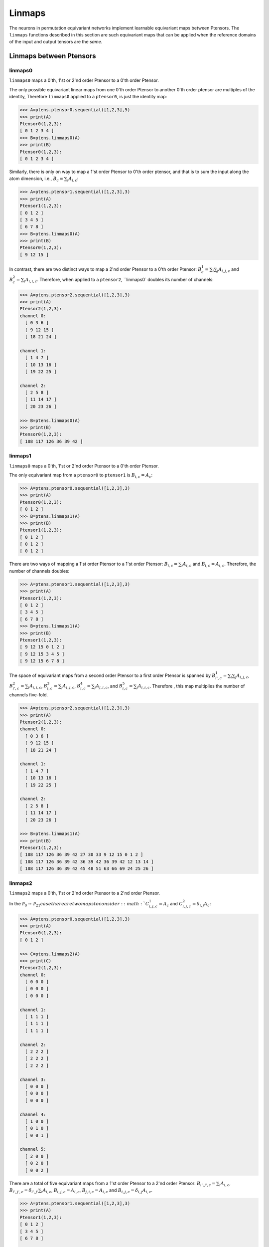 *******
Linmaps
*******

The neurons in permutation equivariant networks implement learnable equivariant maps between Ptensors. 
The ``linmaps`` functions described in this section are such equivariant maps that can be 
applied when the reference domains of the input and output tensors are the *same*. 

========================
Linmaps between Ptensors
========================

--------
linmaps0
--------

``linmaps0`` maps a 0'th, 1'st or 2'nd order Ptensor to a 0'th order Ptensor. 

The only possible equivariant linear maps from one 0'th order Ptensor to another 0'th order 
ptensor are multiples of the identity, 
Therefore ``linmaps0`` applied to a ``ptensor0``, is just the identity map:

.. code-block:: python

 >>> A=ptens.ptensor0.sequential([1,2,3],5)
 >>> print(A)
 Ptensor0(1,2,3):
 [ 0 1 2 3 4 ]
 >>> B=ptens.linmaps0(A)
 >>> print(B)
 Ptensor0(1,2,3):
 [ 0 1 2 3 4 ]

Similarly, there is only on way to map a 1'st order Ptensor to 0'th order ptensor, and that 
is to sum the input along the atom dimension, i.e., :math:`B_c=\sum_i A_{i,c}`:

.. code-block:: python

 >>> A=ptens.ptensor1.sequential([1,2,3],3)
 >>> print(A)
 Ptensor1(1,2,3):
 [ 0 1 2 ]
 [ 3 4 5 ]
 [ 6 7 8 ]
 >>> B=ptens.linmaps0(A)
 >>> print(B)
 Ptensor0(1,2,3):
 [ 9 12 15 ]

In contrast, there are two distinct ways to map a 2'nd order Ptensor to a 0'th order Ptensor: 
:math:`B^1_{c}=\sum_i \sum_j A_{i,j,c}` and :math:`B^2_{c}=\sum_i A_{i,i,c}`. 
Therefore, when applied to a ``ptensor2``, ``linmaps0` doubles its number of channels:

..
  The space of equivariant maps from a second order Ptensor to a zeroth order Ptensor is spanned by 

.. code-block:: python

 >>> A=ptens.ptensor2.sequential([1,2,3],3)
 >>> print(A)
 Ptensor2(1,2,3):
 channel 0:
   [ 0 3 6 ]
   [ 9 12 15 ]
   [ 18 21 24 ]

 channel 1:
   [ 1 4 7 ]
   [ 10 13 16 ]
   [ 19 22 25 ]

 channel 2:
   [ 2 5 8 ]
   [ 11 14 17 ]
   [ 20 23 26 ]

 >>> B=ptens.linmaps0(A)
 >>> print(B)
 Ptensor0(1,2,3):
 [ 108 117 126 36 39 42 ]

--------
linmaps1
--------

``linmaps0`` maps a 0'th, 1'st or 2'nd order Ptensor to a 0'th order Ptensor. 

The only equivariant map from a ``ptensor0`` to ``ptensor1`` is :math:`B_{i,c}=A_c`:

.. code-block:: python

 >>> A=ptens.ptensor0.sequential([1,2,3],3)
 >>> print(A)
 Ptensor0(1,2,3):
 [ 0 1 2 ]
 >>> B=ptens.linmaps1(A)
 >>> print(B)
 Ptensor1(1,2,3):
 [ 0 1 2 ]
 [ 0 1 2 ]
 [ 0 1 2 ]

There are two ways of mapping a 1'st order Ptensor to a 1'st order Ptensor: 
:math:`B_{i,c}=\sum_i A_{i,c}` and :math:`B_{i,c}=A_{i,c}`. 
Therefore, the number of channels doubles: 

.. code-block:: python

 >>> A=ptens.ptensor1.sequential([1,2,3],3)
 >>> print(A)
 Ptensor1(1,2,3):
 [ 0 1 2 ]
 [ 3 4 5 ]
 [ 6 7 8 ]
 >>> B=ptens.linmaps1(A)
 >>> print(B)
 Ptensor1(1,2,3):
 [ 9 12 15 0 1 2 ]
 [ 9 12 15 3 4 5 ]
 [ 9 12 15 6 7 8 ]


The space of equivariant maps from a second order Ptensor to a first order Ptensor is spanned by 
:math:`B^1_{i',c}=\sum_i \sum_j A_{i,j,c}`, 
:math:`B^2_{i',c}=\sum_i A_{i,i,c}`,
:math:`B^3_{i,c}=\sum_j A_{i,j,c}`, 
:math:`B^4_{i,c}=\sum_j A_{j,i,c}`, and  
:math:`B^5_{i,c}=\sum_j A_{i,i,c}`. 
Therefore , this map multiplies the number of channels five-fold. 

.. code-block:: python

 >>> A=ptens.ptensor2.sequential([1,2,3],3)
 >>> print(A)
 Ptensor2(1,2,3):
 channel 0:
   [ 0 3 6 ]
   [ 9 12 15 ]
   [ 18 21 24 ]

 channel 1:
   [ 1 4 7 ]
   [ 10 13 16 ]
   [ 19 22 25 ]

 channel 2:
   [ 2 5 8 ]
   [ 11 14 17 ]
   [ 20 23 26 ]

 >>> B=ptens.linmaps1(A)
 >>> print(B)
 Ptensor1(1,2,3):
 [ 108 117 126 36 39 42 27 30 33 9 12 15 0 1 2 ]
 [ 108 117 126 36 39 42 36 39 42 36 39 42 12 13 14 ]
 [ 108 117 126 36 39 42 45 48 51 63 66 69 24 25 26 ]


--------
linmaps2
--------

``linmaps2`` maps a 0'th, 1'st or 2'nd order Ptensor to a 2'nd  order Ptensor. 

In the :math:`\mathcal{P}_0\to\mathcal{P}_21 case there are two maps to consider: 
:math:`C^1_{i,j,c}=A_c` and :math:`C^2_{i,j,c}=\delta_{i,j} A_c`:

.. code-block:: python

 >>> A=ptens.ptensor0.sequential([1,2,3],3)
 >>> print(A)
 Ptensor0(1,2,3):
 [ 0 1 2 ]

 >>> C=ptens.linmaps2(A)
 >>> print(C)
 Ptensor2(1,2,3):
 channel 0:
   [ 0 0 0 ]
   [ 0 0 0 ]
   [ 0 0 0 ]

 channel 1:
   [ 1 1 1 ]
   [ 1 1 1 ]
   [ 1 1 1 ]

 channel 2:
   [ 2 2 2 ]
   [ 2 2 2 ]
   [ 2 2 2 ]

 channel 3:
   [ 0 0 0 ]
   [ 0 0 0 ]
   [ 0 0 0 ]

 channel 4:
   [ 1 0 0 ]
   [ 0 1 0 ]
   [ 0 0 1 ]

 channel 5:
   [ 2 0 0 ]
   [ 0 2 0 ]
   [ 0 0 2 ]

There are a total of five equivariant maps from a 1'st order Ptensor to a 2'nd order Ptensor: 
:math:`B_{i',j',c}=\sum_i A_{i,c}`, 
:math:`B_{i',j',c}=\delta_{i',j'} \sum_i A_{i,c}`, 
:math:`B_{i,j,c}=A_{i,c}`, 
:math:`B_{j,i,c}=A_{i,c}` and 
:math:`B_{i,j,c}=\delta_{i,j} A_{i,c}`. 

.. code-block:: python

 >>> A=ptens.ptensor1.sequential([1,2,3],3)
 >>> print(A)
 Ptensor1(1,2,3):
 [ 0 1 2 ]
 [ 3 4 5 ]
 [ 6 7 8 ]

 >>> B=ptens.linmaps2(A)
 >>> print(B)
 Ptensor2(1,2,3):
 channel 0:
   [ 9 9 9 ]
   [ 9 9 9 ]
   [ 9 9 9 ]

 channel 1:
   [ 10 10 10 ]
   [ 10 10 10 ]
   [ 10 10 10 ]

 channel 2:
   [ 15 15 15 ]
   [ 15 15 15 ]
   [ 15 15 15 ]

 channel 3:
   [ 9 0 0 ]
   [ 0 9 0 ]
   [ 0 0 9 ]

 channel 4:
   [ 10 0 0 ]
   [ 0 10 0 ]
   [ 0 0 10 ]

 channel 5:
   [ 15 0 0 ]
   [ 0 15 0 ]
   [ 0 0 15 ]

 channel 6:
   [ 0 3 6 ]
   [ 0 3 6 ]
   [ 0 3 6 ]

 channel 7:
   [ 1 4 7 ]
   [ 1 4 7 ]
   [ 1 4 7 ]

 channel 8:
   [ 2 5 8 ]
   [ 2 5 8 ]
   [ 2 5 8 ]

 channel 9:
   [ 0 0 0 ]
   [ 3 3 3 ]
   [ 6 6 6 ]

 channel 10:
   [ 1 1 1 ]
   [ 4 4 4 ]
   [ 7 7 7 ]

 channel 11:
   [ 2 2 2 ]
   [ 5 5 5 ]
   [ 8 8 8 ]

 channel 12:
   [ 0 0 0 ]
   [ 0 3 0 ]
   [ 0 0 6 ]

 channel 13:
   [ 1 0 0 ]
   [ 0 4 0 ]
   [ 0 0 7 ]

 channel 14:
   [ 2 0 0 ]
   [ 0 5 0 ]
   [ 0 0 8 ]

Finally, the space of equivariant maps from a second order Ptensor to a second order Ptensor is spanned by 
15 different maps (output truncated). 

.. code-block:: python

 >>> B=ptens.linmaps2(A)
 >>> print(B)
 Ptensor2(1,2,3):
 channel 0:
   [ 108 108 108 ]
   [ 108 108 108 ]
   [ 108 108 108 ]

 channel 1:
   [ 117 117 117 ]
   [ 117 117 117 ]
   [ 117 117 117 ]

 channel 2:
   [ 126 126 126 ]
   [ 126 126 126 ]
   [ 126 126 126 ]

 channel 3:
   [ 36 36 36 ]
   [ 36 36 36 ]
   [ 36 36 36 ]

 channel 4:
   [ 39 39 39 ]
   [ 39 39 39 ]
   [ 39 39 39 ]

 channel 5:
   [ 42 42 42 ]
   [ 42 42 42 ]
   [ 42 42 42 ]

 channel 6:
   [ 108 0 0 ]
   [ 0 108 0 ]
   [ 0 0 108 ]

 channel 7:
   [ 117 0 0 ]
   [ 0 117 0 ]
   [ 0 0 117 ]


==============================
Linmaps between Ptensor layers
==============================

In permutation equivariant nets, linmaps are often applied to an entire layer of Ptensors, i.e., 
to every Ptensor in the layer individually. `ptens` can accomplish this in a single function call, 
moreover when working on the GPU, the operation is automatically parallelized across Ptensors. 
As a simple example:

.. code-block:: python

 >>> A=ptens.ptensors1.randn([[1,2],[2,3],[4]],2)
 >>> A
 Ptensor1 [1,2]:
 [ -0.87019 0.410812 ]
 [ 0.391992 -0.44689 ] 

 Ptensor1 [2,3]:
 [ -0.195719 -1.67327 ]
 [ -1.12695 -2.06142 ]
 
 Ptensor1 [4]:
 [ -0.576893 -0.397062 ]

 >>> B=ptens.linmaps1(A)
 >>> B
 Ptensor1 [1,2]:
 [ -0.478197 -0.0360771 -0.87019 0.410812 ]
 [ -0.478197 -0.0360771 0.391992 -0.44689 ]
 
 Ptensor1 [2,3]:
 [ -1.32267 -3.73469 -0.195719 -1.67327 ]
 [ -1.32267 -3.73469 -1.12695 -2.06142 ]
 
 Ptensor1 [4]:
 [ -0.576893 -0.397062 -0.576893 -0.397062 ]
